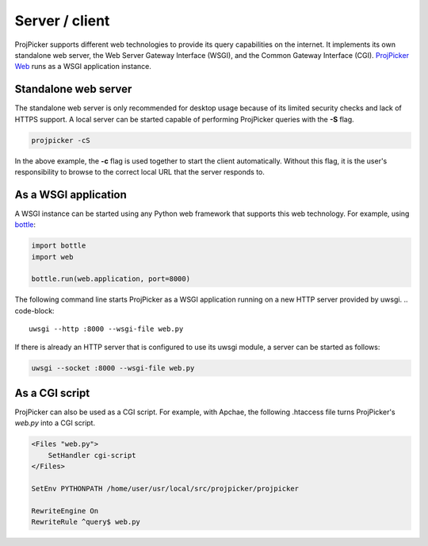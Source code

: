 Server / client
===============

ProjPicker supports different web technologies to provide its query capabilities on the internet.
It implements its own standalone web server, the Web Server Gateway Interface (WSGI), and the Common Gateway Interface (CGI).
`ProjPicker Web <https://projpicker.pythonanywhere.com/>`_ runs as a WSGI application instance.

Standalone web server
---------------------

The standalone web server is only recommended for desktop usage because of its limited security checks and lack of HTTPS support.
A local server can be started capable of performing ProjPicker queries with the **-S** flag.

.. code-block::

   projpicker -cS

In the above example, the **-c** flag is used together to start the client automatically.
Without this flag, it is the user's responsibility to browse to the correct local URL that the server responds to.

As a WSGI application
---------------------

A WSGI instance can be started using any Python web framework that supports this web technology.
For example, using `bottle <https://bottlepy.org/docs/dev/>`_:

.. code-block:: python

   import bottle
   import web

   bottle.run(web.application, port=8000)

The following command line starts ProjPicker as a WSGI application running on a new HTTP server provided by uwsgi.
.. code-block::

    uwsgi --http :8000 --wsgi-file web.py

If there is already an HTTP server that is configured to use its uwsgi module, a server can be started as follows:

.. code-block::

   uwsgi --socket :8000 --wsgi-file web.py

As a CGI script
---------------

ProjPicker can also be used as a CGI script.
For example, with Apchae, the following .htaccess file turns ProjPicker's `web.py` into a CGI script.

.. code-block:: shell

    <Files "web.py">
        SetHandler cgi-script
    </Files>

    SetEnv PYTHONPATH /home/user/usr/local/src/projpicker/projpicker

    RewriteEngine On
    RewriteRule ^query$ web.py
